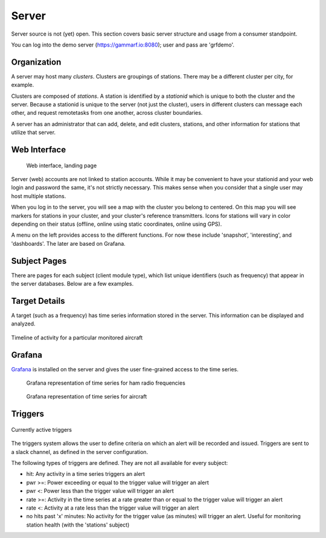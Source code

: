 Server
******

Server source is not (yet) open.  This section covers basic server structure and usage from a consumer standpoint.

You can log into the demo server (https://gammarf.io:8080); user and pass are 'grfdemo'.


Organization
============

A server may host many *clusters*.  Clusters are groupings of stations.  There may be a different cluster per city, for example.

Clusters are composed of *stations*.  A station is identified by a *stationid* which is unique to both the cluster and the server.
Because a stationid is unique to the server (not just the cluster), users in different clusters can message each other, and request
remotetasks from one another, across cluster boundaries.

A server has an administrator that can add, delete, and edit clusters, stations, and other information for stations that utilize
that server.


Web Interface
=============

.. figure:: _static/images/srv_landing.jpg

    Web interface, landing page

Server (web) accounts are not linked to station accounts.  While it may be convenient to have your stationid and your web login
and password the same, it's not strictly necessary.  This makes sense when you consider that a single user may host multiple
stations.

When you log in to the server, you will see a map with the cluster you belong to centered.  On this map you will see markers for
stations in your cluster, and your cluster's reference transmitters.  Icons for stations will vary in color depending on their
status (offline, online using static coordinates, online using GPS).

A menu on the left provides access to the different functions.  For now these include 'snapshot', 'interesting', and 'dashboards'.
The later are based on Grafana.

Subject Pages
=============

There are pages for each subject (client module type), which list unique identifiers (such as frequency) that appear in the
server databases.  Below are a few examples.

.. figure:: _static/images/srv_interesting.jpg
    :align: center
    :width: 70%

.. figure:: _static/images/srv_ism433.jpg
    :align: center
    :width: 70%

.. figure:: _static/images/srv_p25.jpg
    :align: center
    :width: 70%

.. figure:: _static/images/srv_adsb.jpg
    :align: center
    :width: 70%

Target Details
==============

A target (such as a frequency) has time series information stored in the server.  This information can be displayed and analyzed.

.. figure:: _static/images/srv_adsb_detail.jpg
    :align: center
    :width: 70%

    Timeline of activity for a particular monitored aircraft

Grafana
=======

`Grafana <https://grafana.com/>`_ is installed on the server and gives the user fine-grained access to the time series.

.. figure:: _static/images/grafana_ham.jpg

    Grafana representation of time series for ham radio frequencies

.. figure:: _static/images/grafana_air.jpg

    Grafana representation of time series for aircraft


Triggers
========

.. figure:: _static/images/srv_triggers.jpg
    :align: center
    :width: 70%

    Currently active triggers

The triggers system allows the user to define criteria on which an alert will be recorded and issued.  Triggers are sent to a slack
channel, as defined in the server configuration.

The following types of triggers are defined.  They are not all available for every subject:

* hit: Any activity in a time series triggers an alert
* pwr >=: Power exceeding or equal to the trigger value will trigger an alert
* pwr <: Power less than the trigger value will trigger an alert
* rate >=: Activity in the time series at a rate greater than or equal to the trigger value will trigger an alert
* rate <: Activity at a rate less than the trigger value will trigger an alert
* no hits past 'x' minutes: No activity for the trigger value (as minutes) will trigger an alert.  Useful for monitoring station health (with the 'stations' subject)
